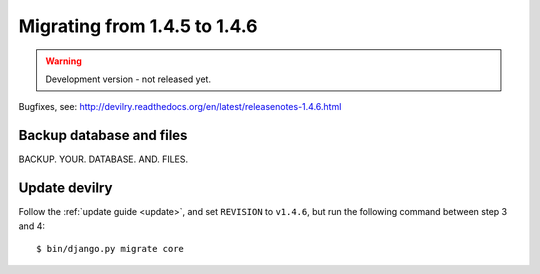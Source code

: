 ========================================
Migrating from 1.4.5 to 1.4.6
========================================

.. warning:: Development version - not released yet.

Bugfixes, see: http://devilry.readthedocs.org/en/latest/releasenotes-1.4.6.html


Backup database and files
###############################
BACKUP. YOUR. DATABASE. AND. FILES.


Update devilry
##############
Follow the :ref:`update guide <update>`, and set ``REVISION`` to ``v1.4.6``, but run the following command between step 3 and 4::

    $ bin/django.py migrate core
